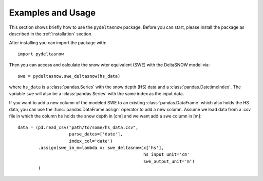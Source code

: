 ==================
Examples and Usage
==================

This section shows briefly how to use the ``pydeltasnow`` package. Before you can
start, please install the package as described in the :ref:`installation` section.

After installing you can import the package with::

    import pydeltasnow

Then you can access and calculate the snow wter equivalent (SWE) with the DeltaSNOW model via::

    swe = pydeltasnow.swe_deltasnow(hs_data)

where ``hs_data`` is a :class:`pandas.Series` with the snow depth (HS) data and
a :class:`pandas.DatetimeIndex`. The variable ``swe`` will also be a
:class:`pandas.Series` with the same index as the input data.

If you want to add a new column of the modeled SWE to an existing
:class:`pandas.DataFrame` which also holds the HS data, you can use the 
:func:`pandas.DataFrame.assign` operator to add a new column. Assume we load 
data from a .csv file in which the column ``hs`` holds the snow depth in [cm]
and we want add a swe column in [m]::

    data = (pd.read_csv("path/to/some/hs_data.csv",
                        parse_dates=['date'],
                        index_col='date')
            .assign(swe_in_m=lambda x: swe_deltasnow(x['hs'],
                                                     hs_input_unit='cm'
                                                     swe_output_unit='m')
            )